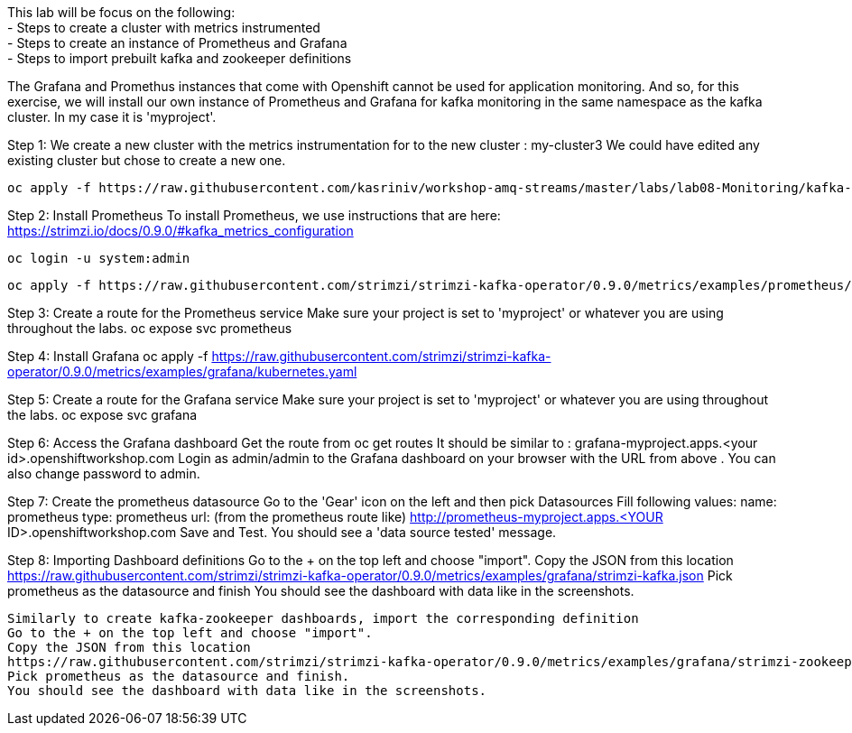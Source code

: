 This lab will be focus on the following: +
- Steps to create a cluster with metrics instrumented +
- Steps to create an instance of Prometheus and Grafana +
- Steps to import prebuilt kafka and zookeeper definitions +


The Grafana and Promethus instances that come with Openshift cannot be used for application monitoring.
And so, for this exercise, we will install our own instance of Prometheus and Grafana for kafka monitoring in the same namespace as the kafka cluster. In my case it is 'myproject'.

Step 1: We create a new cluster with the  metrics instrumentation for to the new cluster : my-cluster3
We could have edited any existing cluster but chose to create a new one. 

  oc apply -f https://raw.githubusercontent.com/kasriniv/workshop-amq-streams/master/labs/lab08-Monitoring/kafka-cluster3-metrics.yaml


Step 2: Install Prometheus
To install Prometheus, we use instructions that are here: https://strimzi.io/docs/0.9.0/#kafka_metrics_configuration

  oc login -u system:admin

  oc apply -f https://raw.githubusercontent.com/strimzi/strimzi-kafka-operator/0.9.0/metrics/examples/prometheus/kubernetes.yaml


Step 3: Create a route for the Prometheus service
Make sure your project is set to 'myproject' or whatever you are using throughout the labs.
  oc expose svc prometheus



Step 4: Install Grafana
  oc apply -f https://raw.githubusercontent.com/strimzi/strimzi-kafka-operator/0.9.0/metrics/examples/grafana/kubernetes.yaml



Step 5: Create a route for the Grafana service
Make sure your project is set to 'myproject' or whatever you are using throughout the labs.
  oc expose svc grafana

Step 6: Access the Grafana dashboard 
  Get the route from 
  oc get routes
  It should be similar to : grafana-myproject.apps.<your id>.openshiftworkshop.com 
  Login as admin/admin to the Grafana dashboard on your browser with the URL from above . You can also change password to admin. 

Step 7: Create the prometheus datasource
  Go to the 'Gear' icon on the left and then pick Datasources
  Fill following values:
  name: prometheus
  type: prometheus
  url: (from the prometheus route like) http://prometheus-myproject.apps.<YOUR ID>.openshiftworkshop.com
  Save and Test. You should see a 'data source tested' message.

Step 8: Importing Dashboard definitions
  Go to the + on the top left and choose "import".
  Copy the JSON from this location
  https://raw.githubusercontent.com/strimzi/strimzi-kafka-operator/0.9.0/metrics/examples/grafana/strimzi-kafka.json
  Pick prometheus as the datasource and finish
  You should see the dashboard with data like in the screenshots.

  Similarly to create kafka-zookeeper dashboards, import the corresponding definition
  Go to the + on the top left and choose "import".
  Copy the JSON from this location
  https://raw.githubusercontent.com/strimzi/strimzi-kafka-operator/0.9.0/metrics/examples/grafana/strimzi-zookeeper.json
  Pick prometheus as the datasource and finish.
  You should see the dashboard with data like in the screenshots.
